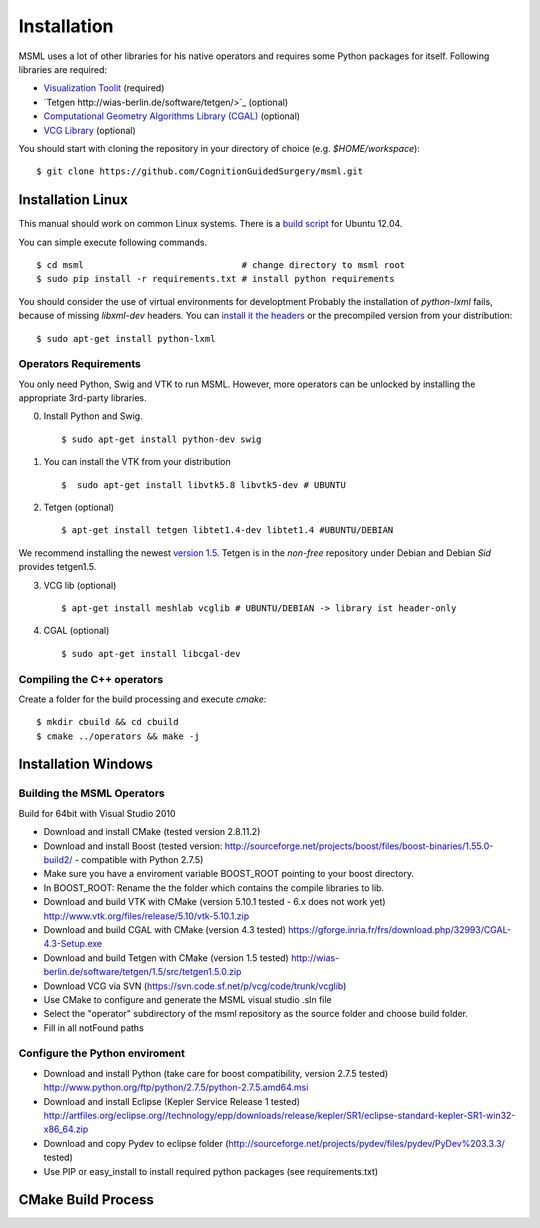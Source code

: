 Installation
----------------------

MSML uses a lot of other libraries for his native operators and requires some Python packages for itself.
Following libraries are required:

* `Visualization Toolit <http://vtk.org>`_ (required)
* `Tetgen http://wias-berlin.de/software/tetgen/>`_ (optional)
* `Computational Geometry Algorithms Library (CGAL) <https://www.cgal.org/>`_ (optional)
* `VCG Library <http://vcg.isti.cnr.it/~cignoni/newvcglib/html/>`_ (optional)

You should start with cloning the repository in your directory of choice (e.g. `$HOME/workspace`)::

    $ git clone https://github.com/CognitionGuidedSurgery/msml.git


Installation Linux
^^^^^^^^^^^^^^^^^^

This manual should work on common Linux systems. There is a `build script <https://github.com/CognitionGuidedSurgery/msml/blob/master/share/install_ubuntu12.04.sh>`_ for Ubuntu 12.04.

You can simple execute following commands. ::

    $ cd msml                              # change directory to msml root
    $ sudo pip install -r requirements.txt # install python requirements

You should consider the use of virtual environments for developtment
Probably the installation of `python-lxml` fails, because of missing `libxml-dev` headers.
You can `install it the headers <https://stackoverflow.com/questions/6504810/how-to-install-lxml-on-ubuntu>`_ or the precompiled version from your distribution: ::

    $ sudo apt-get install python-lxml

Operators Requirements
~~~~~~~~~~~~~~~~~~~~~~

You only need Python, Swig and VTK to run MSML.
However, more operators can be unlocked by installing the appropriate 3rd-party libraries.

0. Install Python and Swig. ::

     $ sudo apt-get install python-dev swig

1. You can install the VTK from your distribution ::

     $  sudo apt-get install libvtk5.8 libvtk5-dev # UBUNTU

2. Tetgen  (optional) ::

     $ apt-get install tetgen libtet1.4-dev libtet1.4 #UBUNTU/DEBIAN

We recommend installing the newest `version 1.5 <http://wias-berlin.de/software/tetgen/#Download>`_.
Tetgen is in the *non-free* repository under Debian and Debian *Sid* provides tetgen1.5.

3. VCG lib (optional) ::

     $ apt-get install meshlab vcglib # UBUNTU/DEBIAN -> library ist header-only

4. CGAL (optional) ::

     $ sudo apt-get install libcgal-dev

Compiling the C++ operators
~~~~~~~~~~~~~~~~~~~~~~~~~~~

Create a folder for the build processing and execute `cmake`::

    $ mkdir cbuild && cd cbuild
    $ cmake ../operators && make -j


Installation Windows
^^^^^^^^^^^^^^^^^^^^

Building the MSML Operators
~~~~~~~~~~~~~~~~~~~~~~~~~~~

Build for 64bit with Visual Studio 2010

* Download and install CMake (tested version 2.8.11.2)
* Download and install Boost (tested version: http://sourceforge.net/projects/boost/files/boost-binaries/1.55.0-build2/ - compatible with Python 2.7.5)
* Make sure you have a enviroment variable BOOST_ROOT pointing to your boost directory.
* In BOOST_ROOT: Rename the the folder which contains the compile libraries to lib.
* Download and build VTK with CMake (version 5.10.1 tested - 6.x does not work yet) http://www.vtk.org/files/release/5.10/vtk-5.10.1.zip
* Download and build CGAL with CMake (version 4.3 tested)  https://gforge.inria.fr/frs/download.php/32993/CGAL-4.3-Setup.exe
* Download and build Tetgen with CMake (version 1.5 tested)  http://wias-berlin.de/software/tetgen/1.5/src/tetgen1.5.0.zip
* Download VCG via SVN (https://svn.code.sf.net/p/vcg/code/trunk/vcglib)
* Use CMake to configure and generate the MSML visual studio .sln file
* Select the "operator" subdirectory of the msml repository as the source folder and choose build folder.
* Fill in all notFound paths

Configure the Python enviroment
~~~~~~~~~~~~~~~~~~~~~~~~~~~~~~~

* Download and install Python (take care for boost compatibility, version 2.7.5 tested) http://www.python.org/ftp/python/2.7.5/python-2.7.5.amd64.msi
* Download and install Eclipse (Kepler Service Release 1 tested) http://artfiles.org/eclipse.org//technology/epp/downloads/release/kepler/SR1/eclipse-standard-kepler-SR1-win32-x86_64.zip
* Download and copy Pydev to eclipse folder (http://sourceforge.net/projects/pydev/files/pydev/PyDev%203.3.3/ tested)
* Use PIP or easy_install to install required python packages (see requirements.txt)


CMake Build Process
^^^^^^^^^^^^^^^^^^^

.. todo::

   Explain the MODULE_\* Variables
   Explain how to set own tetgen/vtk library
